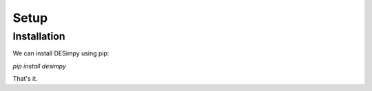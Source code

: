 Setup
=====

Installation
------------

We can install DESimpy using pip:

`pip install desimpy`

That's it.
